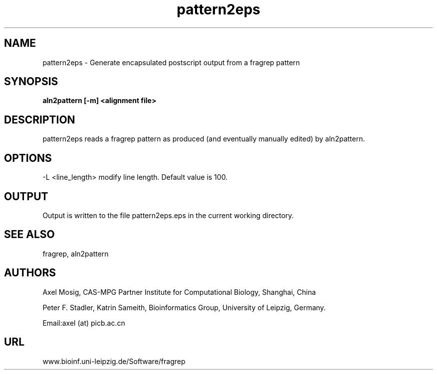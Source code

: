 .TH pattern2eps 1  "v2; Apr 29, 2007" 
.SH NAME

pattern2eps - Generate encapsulated postscript output from a fragrep pattern

.SH SYNOPSIS
.B aln2pattern [\-m] <alignment file>

.SH DESCRIPTION

pattern2eps reads a fragrep pattern as produced (and eventually
manually edited) by aln2pattern. 

.SH OPTIONS
.TP
\-L <line_length> modify line length. Default value is 100.

.SH OUTPUT

Output is written to the file pattern2eps.eps in the current working
directory.


.PP


.SH SEE ALSO

fragrep, aln2pattern

.SH AUTHORS
Axel Mosig, CAS-MPG Partner Institute for Computational Biology,
Shanghai, China

Peter F. Stadler, Katrin Sameith, Bioinformatics Group,
University of Leipzig, Germany. 

Email:axel (at) picb.ac.cn

.SH URL
www.bioinf.uni-leipzig.de/Software/fragrep

